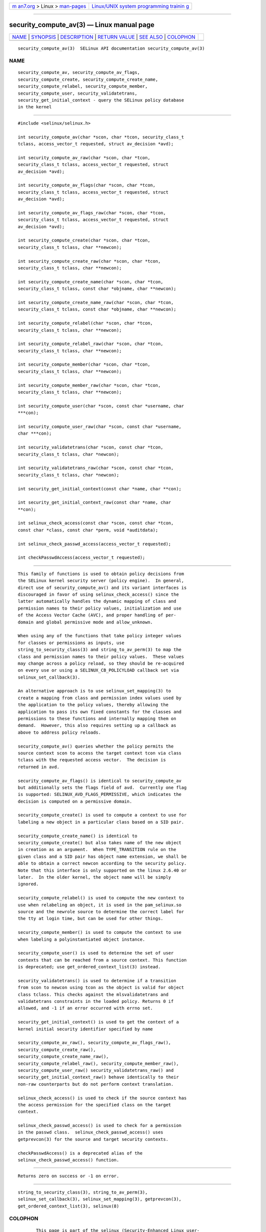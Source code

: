 .. container:: page-top

.. container:: nav-bar

   +----------------------------------+----------------------------------+
   | `m                               | `Linux/UNIX system programming   |
   | an7.org <../../../index.html>`__ | trainin                          |
   | > Linux >                        | g <http://man7.org/training/>`__ |
   | `man-pages <../index.html>`__    |                                  |
   +----------------------------------+----------------------------------+

--------------

security_compute_av(3) — Linux manual page
==========================================

+-----------------------------------+-----------------------------------+
| `NAME <#NAME>`__ \|               |                                   |
| `SYNOPSIS <#SYNOPSIS>`__ \|       |                                   |
| `DESCRIPTION <#DESCRIPTION>`__ \| |                                   |
| `RETURN VALUE <#RETURN_VALUE>`__  |                                   |
| \| `SEE ALSO <#SEE_ALSO>`__ \|    |                                   |
| `COLOPHON <#COLOPHON>`__          |                                   |
+-----------------------------------+-----------------------------------+
| .. container:: man-search-box     |                                   |
+-----------------------------------+-----------------------------------+

::

   security_compute_av(3)  SELinux API documentation security_compute_av(3)

NAME
-------------------------------------------------

::

          security_compute_av, security_compute_av_flags,
          security_compute_create, security_compute_create_name,
          security_compute_relabel, security_compute_member,
          security_compute_user, security_validatetrans,
          security_get_initial_context - query the SELinux policy database
          in the kernel


---------------------------------------------------------

::

          #include <selinux/selinux.h>

          int security_compute_av(char *scon, char *tcon, security_class_t
          tclass, access_vector_t requested, struct av_decision *avd);

          int security_compute_av_raw(char *scon, char *tcon,
          security_class_t tclass, access_vector_t requested, struct
          av_decision *avd);

          int security_compute_av_flags(char *scon, char *tcon,
          security_class_t tclass, access_vector_t requested, struct
          av_decision *avd);

          int security_compute_av_flags_raw(char *scon, char *tcon,
          security_class_t tclass, access_vector_t requested, struct
          av_decision *avd);

          int security_compute_create(char *scon, char *tcon,
          security_class_t tclass, char **newcon);

          int security_compute_create_raw(char *scon, char *tcon,
          security_class_t tclass, char **newcon);

          int security_compute_create_name(char *scon, char *tcon,
          security_class_t tclass, const char *objname, char **newcon);

          int security_compute_create_name_raw(char *scon, char *tcon,
          security_class_t tclass, const char *objname, char **newcon);

          int security_compute_relabel(char *scon, char *tcon,
          security_class_t tclass, char **newcon);

          int security_compute_relabel_raw(char *scon, char *tcon,
          security_class_t tclass, char **newcon);

          int security_compute_member(char *scon, char *tcon,
          security_class_t tclass, char **newcon);

          int security_compute_member_raw(char *scon, char *tcon,
          security_class_t tclass, char **newcon);

          int security_compute_user(char *scon, const char *username, char
          ***con);

          int security_compute_user_raw(char *scon, const char *username,
          char ***con);

          int security_validatetrans(char *scon, const char *tcon,
          security_class_t tclass, char *newcon);

          int security_validatetrans_raw(char *scon, const char *tcon,
          security_class_t tclass, char *newcon);

          int security_get_initial_context(const char *name, char **con);

          int security_get_initial_context_raw(const char *name, char
          **con);

          int selinux_check_access(const char *scon, const char *tcon,
          const char *class, const char *perm, void *auditdata);

          int selinux_check_passwd_access(access_vector_t requested);

          int checkPasswdAccess(access_vector_t requested);


---------------------------------------------------------------

::

          This family of functions is used to obtain policy decisions from
          the SELinux kernel security server (policy engine).  In general,
          direct use of security_compute_av() and its variant interfaces is
          discouraged in favor of using selinux_check_access() since the
          latter automatically handles the dynamic mapping of class and
          permission names to their policy values, initialization and use
          of the Access Vector Cache (AVC), and proper handling of per-
          domain and global permissive mode and allow_unknown.

          When using any of the functions that take policy integer values
          for classes or permissions as inputs, use
          string_to_security_class(3) and string_to_av_perm(3) to map the
          class and permission names to their policy values.  These values
          may change across a policy reload, so they should be re-acquired
          on every use or using a SELINUX_CB_POLICYLOAD callback set via
          selinux_set_callback(3).

          An alternative approach is to use selinux_set_mapping(3) to
          create a mapping from class and permission index values used by
          the application to the policy values, thereby allowing the
          application to pass its own fixed constants for the classes and
          permissions to these functions and internally mapping them on
          demand.  However, this also requires setting up a callback as
          above to address policy reloads.

          security_compute_av() queries whether the policy permits the
          source context scon to access the target context tcon via class
          tclass with the requested access vector.  The decision is
          returned in avd.

          security_compute_av_flags() is identical to security_compute_av
          but additionally sets the flags field of avd.  Currently one flag
          is supported: SELINUX_AVD_FLAGS_PERMISSIVE, which indicates the
          decision is computed on a permissive domain.

          security_compute_create() is used to compute a context to use for
          labeling a new object in a particular class based on a SID pair.

          security_compute_create_name() is identical to
          security_compute_create() but also takes name of the new object
          in creation as an argument.  When TYPE_TRANSITION rule on the
          given class and a SID pair has object name extension, we shall be
          able to obtain a correct newcon according to the security policy.
          Note that this interface is only supported on the linux 2.6.40 or
          later.  In the older kernel, the object name will be simply
          ignored.

          security_compute_relabel() is used to compute the new context to
          use when relabeling an object, it is used in the pam_selinux.so
          source and the newrole source to determine the correct label for
          the tty at login time, but can be used for other things.

          security_compute_member() is used to compute the context to use
          when labeling a polyinstantiated object instance.

          security_compute_user() is used to determine the set of user
          contexts that can be reached from a source context. This function
          is deprecated; use get_ordered_context_list(3) instead.

          security_validatetrans() is used to determine if a transition
          from scon to newcon using tcon as the object is valid for object
          class tclass. This checks against the mlsvalidatetrans and
          validatetrans constraints in the loaded policy. Returns 0 if
          allowed, and -1 if an error occurred with errno set.

          security_get_initial_context() is used to get the context of a
          kernel initial security identifier specified by name

          security_compute_av_raw(), security_compute_av_flags_raw(),
          security_compute_create_raw(),
          security_compute_create_name_raw(),
          security_compute_relabel_raw(), security_compute_member_raw(),
          security_compute_user_raw() security_validatetrans_raw() and
          security_get_initial_context_raw() behave identically to their
          non-raw counterparts but do not perform context translation.

          selinux_check_access() is used to check if the source context has
          the access permission for the specified class on the target
          context.

          selinux_check_passwd_access() is used to check for a permission
          in the passwd class.  selinux_check_passwd_access() uses
          getprevcon(3) for the source and target security contexts.

          checkPasswdAccess() is a deprecated alias of the
          selinux_check_passwd_access() function.


-----------------------------------------------------------------

::

          Returns zero on success or -1 on error.


---------------------------------------------------------

::

          string_to_security_class(3), string_to_av_perm(3),
          selinux_set_callback(3), selinux_set_mapping(3), getprevcon(3),
          get_ordered_context_list(3), selinux(8)

COLOPHON
---------------------------------------------------------

::

          This page is part of the selinux (Security-Enhanced Linux user-
          space libraries and tools) project.  Information about the
          project can be found at 
          ⟨https://github.com/SELinuxProject/selinux/wiki⟩.  If you have a
          bug report for this manual page, see
          ⟨https://github.com/SELinuxProject/selinux/wiki/Contributing⟩.
          This page was obtained from the project's upstream Git repository
          ⟨https://github.com/SELinuxProject/selinux⟩ on 2021-08-27.  (At
          that time, the date of the most recent commit that was found in
          the repository was 2021-08-23.)  If you discover any rendering
          problems in this HTML version of the page, or you believe there
          is a better or more up-to-date source for the page, or you have
          corrections or improvements to the information in this COLOPHON
          (which is not part of the original manual page), send a mail to
          man-pages@man7.org

   russell@coker.com.au         1 January 2004       security_compute_av(3)

--------------

Pages that refer to this page:
`avc_add_callback(3) <../man3/avc_add_callback.3.html>`__, 
`avc_compute_create(3) <../man3/avc_compute_create.3.html>`__, 
`avc_has_perm(3) <../man3/avc_has_perm.3.html>`__, 
`avc_init(3) <../man3/avc_init.3.html>`__, 
`avc_open(3) <../man3/avc_open.3.html>`__, 
`get_ordered_context_list(3) <../man3/get_ordered_context_list.3.html>`__, 
`selinux_set_mapping(3) <../man3/selinux_set_mapping.3.html>`__

--------------

--------------

.. container:: footer

   +-----------------------+-----------------------+-----------------------+
   | HTML rendering        |                       | |Cover of TLPI|       |
   | created 2021-08-27 by |                       |                       |
   | `Michael              |                       |                       |
   | Ker                   |                       |                       |
   | risk <https://man7.or |                       |                       |
   | g/mtk/index.html>`__, |                       |                       |
   | author of `The Linux  |                       |                       |
   | Programming           |                       |                       |
   | Interface <https:     |                       |                       |
   | //man7.org/tlpi/>`__, |                       |                       |
   | maintainer of the     |                       |                       |
   | `Linux man-pages      |                       |                       |
   | project <             |                       |                       |
   | https://www.kernel.or |                       |                       |
   | g/doc/man-pages/>`__. |                       |                       |
   |                       |                       |                       |
   | For details of        |                       |                       |
   | in-depth **Linux/UNIX |                       |                       |
   | system programming    |                       |                       |
   | training courses**    |                       |                       |
   | that I teach, look    |                       |                       |
   | `here <https://ma     |                       |                       |
   | n7.org/training/>`__. |                       |                       |
   |                       |                       |                       |
   | Hosting by `jambit    |                       |                       |
   | GmbH                  |                       |                       |
   | <https://www.jambit.c |                       |                       |
   | om/index_en.html>`__. |                       |                       |
   +-----------------------+-----------------------+-----------------------+

--------------

.. container:: statcounter

   |Web Analytics Made Easy - StatCounter|

.. |Cover of TLPI| image:: https://man7.org/tlpi/cover/TLPI-front-cover-vsmall.png
   :target: https://man7.org/tlpi/
.. |Web Analytics Made Easy - StatCounter| image:: https://c.statcounter.com/7422636/0/9b6714ff/1/
   :class: statcounter
   :target: https://statcounter.com/
